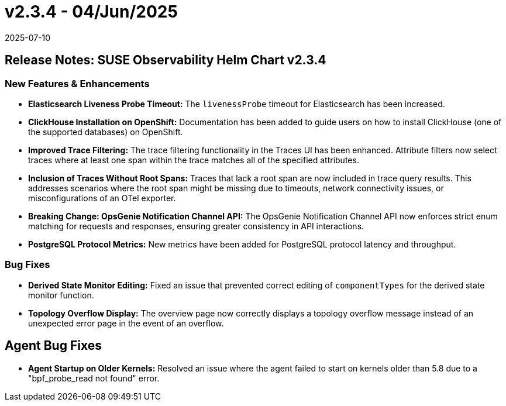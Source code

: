 = v2.3.4 - 04/Jun/2025
:revdate: 2025-07-10
:page-revdate: {revdate}
:description: SUSE Observability Self-hosted

== Release Notes: SUSE Observability Helm Chart v2.3.4

=== New Features & Enhancements

* *Elasticsearch Liveness Probe Timeout:* The `livenessProbe` timeout for Elasticsearch has been increased.
* *ClickHouse Installation on OpenShift:* Documentation has been added to guide users on how to install ClickHouse (one of the supported databases) on OpenShift.
* *Improved Trace Filtering:* The trace filtering functionality in the Traces UI has been enhanced. Attribute filters now select traces where at least one span within the trace matches all of the specified attributes.
* *Inclusion of Traces Without Root Spans:* Traces that lack a root span are now included in trace query results. This addresses scenarios where the root span might be missing due to timeouts, network connectivity issues, or misconfigurations of an OTel exporter.
* *Breaking Change: OpsGenie Notification Channel API:* The OpsGenie Notification Channel API now enforces strict enum matching for requests and responses, ensuring greater consistency in API interactions.
* *PostgreSQL Protocol Metrics:* New metrics have been added for PostgreSQL protocol latency and throughput.

=== Bug Fixes

* *Derived State Monitor Editing:* Fixed an issue that prevented correct editing of `componentTypes` for the derived state monitor function.
* *Topology Overflow Display:* The overview page now correctly displays a topology overflow message instead of an unexpected error page in the event of an overflow.

== Agent Bug Fixes

* *Agent Startup on Older Kernels:* Resolved an issue where the agent failed to start on kernels older than 5.8 due to a "bpf_probe_read not found" error.

